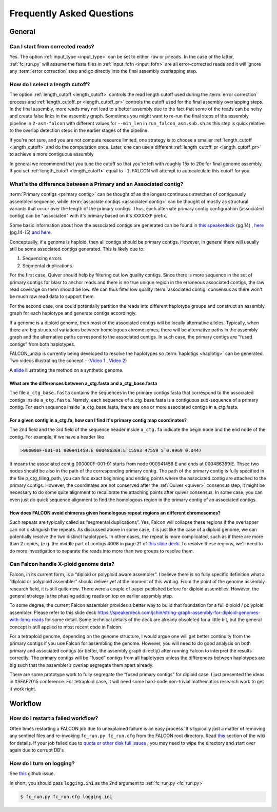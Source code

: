 .. _faq:

Frequently Asked Questions
==========================

General
-------

Can I start from corrected reads?
~~~~~~~~~~~~~~~~~~~~~~~~~~~~~~~~~

Yes. The option :ref:`input_type <input_type>` can be set to either ``raw`` or ``preads``. In the case of the latter,
:ref:`fc_run.py` will assume the fasta files in :ref:`input_fofn <input_fofn>` are all error-corrected reads and it
will ignore any :term:`error correction` step and go directly into the final assembly overlapping step.

How do I select a length cutoff?
~~~~~~~~~~~~~~~~~~~~~~~~~~~~~~~~

The option :ref:`length_cutoff <length_cutoff>` controls the read length cutoff used during the
:term:`error correction` process and :ref:`length_cutoff_pr <length_cutoff_pr>` controls the cutoff used for the
final assembly overlapping steps. In the final assembly, more reads may not lead to a better assembly due to the
fact that some of the reads can be noisy and create false links in the assembly graph. Sometimes you might want
to re-run the final steps of the assembly pipeline in ``2-asm-falcon`` with different values for ``--min_len``
in ``run_falcon_asm.sub.sh`` as this step is quick relative to the overlap detection steps in the earlier stages
of the pipeline.

If you're not sure, and you are not compute resource limited, one strategy is to choose a smaller
:ref:`length_cutoff <length_cutoff>` and do the computation once. Later, one can use a different
:ref:`length_cutoff_pr <length_cutoff_pr>` to achieve a more contiguous assembly

In general we recommend that you tune the cutoff so that you're left with roughly 15x to 20x for final genome assembly.
If you set :ref:`length_cutoff <length_cutoff>` equal to ``-1``, FALCON will attempt to autocalculate this cutoff
for you.


.. _primary_vs_associated:

What's the difference between a Primary and an Associated contig?
~~~~~~~~~~~~~~~~~~~~~~~~~~~~~~~~~~~~~~~~~~~~~~~~~~~~~~~~~~~~~~~~~

:term:`Primary contigs <primary contig>` can be thought of as the longest continuous stretches of contiguously
assembled sequence, while :term:`associate contigs <associated contig>` can be thought of mostly as structural
variants that occur over the length of the primary contigs. Thus, each alternate primary contig configuration
(associated contig) can be "associated" with it's primary based on it's ``XXXXXXF`` prefix.

Some basic information about how the associated contigs are generated can be found
in `this speakerdeck <https://speakerdeck.com/jchin/string-graph-assembly-for-diploid-genomes-with-long-reads>`_ (pg.14)
, `here <https://speakerdeck.com/jchin/learning-genome-structrues-from-de-novo-assembly-and-long-read-mapping>`_
(pg.14-15) `and here <https://speakerdeck.com/jchin/learning-genome-structrues-from-de-novo-assembly-and-long-read-mapping>`_.

Conceptually, if a genome is haploid, then all contigs should be primary contigs. However, in general there will usually
still be some associated contigs generated. This is likely due to:

1. Sequencing errors
2. Segmental duplications.

For the first case, Quiver should help by filtering out low quality contigs. Since there is more sequence in
the set of primary contigs for blasr to anchor reads and there is no true unique region in the erroneous
associated contigs, the raw read coverage on them should be low. We can thus filter low quality
:term:`associated contig` consensus as there won't be much raw read data to support them.

For the second case, one could potentially partition the reads into different haplotype groups and construct
an assembly graph for each haplotype and generate contigs accordingly.

If a genome is a diploid genome, then most of the associated contigs will be locally alternative alleles.
Typically, when there are big structural variations between homologous chromosomes, there will be alternative
paths in the assembly graph and the alternative paths correspond to the associated contigs. In such case,
the primary contigs are “fused contigs” from both haplotypes.

FALCON_unzip is currently being developed to resolve the haplotypes so :term:`haplotigs <haplotig>` can
be generated. Two videos illustrating the concept - (`Video 1 <https://youtu.be/yC1ujdLUT7Q>`_ ,
`Video 2 <https://youtu.be/vwSyD31eahI>`_)

A `slide <https://twitter.com/infoecho/status/604070162656985088>`_ illustrating the method on a synthetic genome.

What are the differences between a_ctg.fasta and a_ctg_base.fasta
+++++++++++++++++++++++++++++++++++++++++++++++++++++++++++++++++

The file ``a_ctg_base.fasta`` contains the sequences in the primary contigs fasta that correspond to the associated
contigs inside ``a_ctg.fasta``. Namely, each sequence of a_ctg_base.fasta is a contiguous sub-sequence of a primary
contig. For each sequence inside `a_ctg_base.fasta, there are one or more associated contigs in a_ctg.fasta.


For a given contig in a_ctg.fa, how can I find it's primary contig map coordinates?
+++++++++++++++++++++++++++++++++++++++++++++++++++++++++++++++++++++++++++++++++++

The 2nd field and the 3rd field of the sequence header inside ``a_ctg.fa`` indicate the begin node and the end node of
the contig. For example, if we have a header like

.. code-block:: bash

    >000000F-001-01 000941458:E 000486369:E 15593 47559 5 0.9969 0.8447

It means the associated contig 000000F-001-01 starts from node 000941458:E and ends at 000486369:E. Thsee two nodes
should be also in the path of the corresponding primary contig. The path of the primary contig is fully specified in
the file p_ctg_tiling_path, you can find exact beginning and ending points where the associated contig are attached
to the primary contigs. However, the coordinates are not conserved after the :ref:`Quiver <quiver>` consensus step,
it might be necessary to do some quite alignment to recalibrate the attaching points after quiver consensus.
In some case, you can even just do quick sequence alignment to find the homologous region in the primary contig of
an associated contigs.


How does FALCON avoid chimeras given homologous repeat regions an different chromosomes?
++++++++++++++++++++++++++++++++++++++++++++++++++++++++++++++++++++++++++++++++++++++++

Such repeats are typically called as “segmental duplications”. Yes, Falcon will collapse these regions if the
overlapper can not distinguish the repeats. As discussed above in some case, it is just
like the case of a diploid genome, we can potentially resolve the two distinct haplotypes. In other cases,
the repeat is more complicated, such as if there are more than 2 copies, (e.g. the middle part of contigs 4006 in
page 21 of
`this slide deck <https://speakerdeck.com/jchin/learning-genome-structrues-from-de-novo-assembly-and-long-read-mapping>`_.
To resolve these regions, we'll need to do more investigation to separate the reads into more than two groups
to resolve them.



Can Falcon handle X-ploid genome data?
~~~~~~~~~~~~~~~~~~~~~~~~~~~~~~~~~~~~~~

Falcon, in its current form, is a “diploid or polyploid aware assembler”. I believe there is no fully specific
definition what a “diploid or polyploid assembler” should deliver yet at the moment of this writing.
From the point of the genome assembly research field, it is still quite new. There were a couple of paper published
before for diploid assemblies. However, the general strategy is the phasing adding reads on top on earlier assembly
step.

To some degree, the current Falcon assembler provides a better way to build that foundation for a full diploid /
polyploid assembler. Please refer to this slide deck
https://speakerdeck.com/jchin/string-graph-assembly-for-diploid-genomes-with-long-reads for some detail. Some
technical details of the deck are already obsoleted for a little bit, but the general concept is still applied to
most recent code in Falcon.

For a tetraploid genome, depending on the genome structure, I would argue one will get better continuity from
the primary contigs if you use Falcon for assembling the genome. However, you will need to do good analysis
on both primary and associated contigs (or better, the assembly graph directly) after running Falcon to
interpret the results correctly. The primary contigs will be “fused” contigs from all haplotypes unless
the differences between haplotypes are big such that the assembler’s overlap segregate them apart already.

There are some prototype work to fully segregate the “fused primary contigs” for diploid case. I just
presented the ideas in #SFAF2015 conference. For tetraploid case, it will need some hard-code non-trivial
mathematics research work to get it work right.



Workflow
--------

How do I restart a failed workflow?
~~~~~~~~~~~~~~~~~~~~~~~~~~~~~~~~~~~

Often times restarting a FALCON job due to unexplained failure is an easy process. It's typically just a matter
of removing any sentinel files and re-invoking ``fc_run.py fc_run.cfg`` from the FALCON root directory. Read
`this <https://github.com/PacificBiosciences/FALCON/wiki/Tips>`_ section of the wiki for details.
If your job failed due to
`quota or other disk full issues <https://github.com/PacificBiosciences/FALCON/wiki/Contrib#disk-quotas>`_
, you may need to wipe the directory and start over again due to corrupt DB's


How do I turn on logging?
~~~~~~~~~~~~~~~~~~~~~~~~~

See `this <https://github.com/PacificBiosciences/FALCON/issues/139>`_ github issue.

In short, you should pass ``logging.ini`` as the 2nd argument to :ref:`fc_run.py <fc_run.py>`

.. code-block:: bash

    $ fc_run.py fc_run.cfg logging.ini

